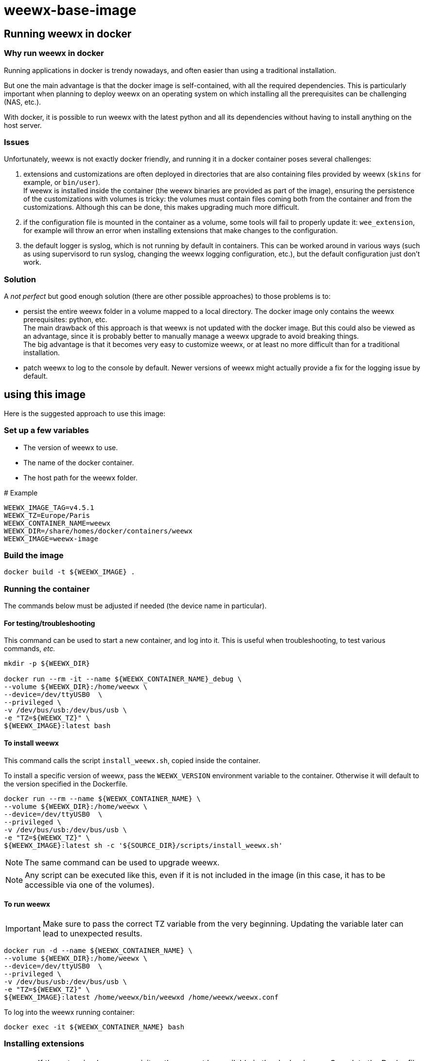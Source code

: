 # weewx-base-image

## Running weewx in docker

### Why run weewx in docker

Running applications in docker is trendy nowadays,
and often easier than using a traditional installation.

But one the main advantage is that the docker image is self-contained, with all the required dependencies.
This is particularly important when planning to deploy weewx on an operating system on which installing all the prerequisites can be challenging (NAS, etc.).

With docker, it is possible to run weewx with the latest python and all its dependencies without having to install anything on the host server.

### Issues

Unfortunately, weewx is not exactly docker friendly,
and running it in a docker container poses several challenges:

. extensions and customizations are often deployed in directories that are also containing files provided by weewx (`skins` for example, or `bin/user`). +
  If weewx is installed inside the container (the weewx binaries are provided as part of the image),
  ensuring the persistence of the customizations with volumes is tricky:
  the volumes must contain files coming both from the container and from the customizations.
  Although this can be done, this makes upgrading much more difficult.

. if the configuration file is mounted in the container as a volume, some tools will fail to properly update it: `wee_extension`, for example will throw an error when installing extensions that make changes to the configuration.

. the default logger is syslog, which is not running by default in containers.
  This can be worked around in various ways (such as using supervisord to run syslog, changing the weewx logging configuration, etc.),
  but the default configuration just don't work.

### Solution

A _not perfect_ but good enough solution (there are other possible approaches) to those problems is to:

* persist the entire weewx folder in a volume mapped to a local directory.
  The docker image only contains the weewx prerequisites: python, etc. +
  The main drawback of this approach is that weewx is not updated with the docker image.
  But this could also be viewed as an advantage,
  since it is probably better to manually manage a weewx upgrade to avoid breaking things. +
  The big advantage is that it becomes very easy to customize weewx,
  or at least no more difficult than for a traditional installation.

* patch weewx to log to the console by default.
  Newer versions of weewx might actually provide a fix for the logging issue by default.

## using this image

Here is the suggested approach to use this image:

### Set up a few variables

* The version of weewx to use.
* The name of the docker container.
* The host path for the weewx folder.

.# Example
----
WEEWX_IMAGE_TAG=v4.5.1
WEEWX_TZ=Europe/Paris
WEEWX_CONTAINER_NAME=weewx
WEEWX_DIR=/share/homes/docker/containers/weewx
WEEWX_IMAGE=weewx-image
----

### Build the image

----
docker build -t ${WEEWX_IMAGE} .
----

### Running the container

The commands below must be adjusted if needed (the device name in particular).

#### For testing/troubleshooting

This command can be used to start a new container,
and log into it.
This is useful when troubleshooting,
to test various commands, _etc._

----
mkdir -p ${WEEWX_DIR}

docker run --rm -it --name ${WEEWX_CONTAINER_NAME}_debug \
--volume ${WEEWX_DIR}:/home/weewx \
--device=/dev/ttyUSB0  \
--privileged \
-v /dev/bus/usb:/dev/bus/usb \
-e "TZ=${WEEWX_TZ}" \
${WEEWX_IMAGE}:latest bash 
----

#### To install weewx

This command calls the script `install_weewx.sh`,
copied inside the container.

To install a specific version of weewx,
pass the `WEEWX_VERSION` environment variable to the container.
Otherwise it will default to the version specified in the Dockerfile.

----
docker run --rm --name ${WEEWX_CONTAINER_NAME} \
--volume ${WEEWX_DIR}:/home/weewx \
--device=/dev/ttyUSB0  \
--privileged \
-v /dev/bus/usb:/dev/bus/usb \
-e "TZ=${WEEWX_TZ}" \
${WEEWX_IMAGE}:latest sh -c '${SOURCE_DIR}/scripts/install_weewx.sh'
----

NOTE: The same command can be used to upgrade weewx.

NOTE: Any script can be executed like this,
      even if it is not included in the image (in this case, it has to be accessible via one of the volumes).

#### To run weewx

IMPORTANT: Make sure to pass the correct TZ variable from the very beginning.
           Updating the variable later can lead to unexpected results.

----
docker run -d --name ${WEEWX_CONTAINER_NAME} \
--volume ${WEEWX_DIR}:/home/weewx \
--device=/dev/ttyUSB0  \
--privileged \
-v /dev/bus/usb:/dev/bus/usb \
-e "TZ=${WEEWX_TZ}" \
${WEEWX_IMAGE}:latest /home/weewx/bin/weewxd /home/weewx/weewx.conf
----

To log into the weewx running container:

----
docker exec -it ${WEEWX_CONTAINER_NAME} bash
----

### Installing extensions

[WARNING]
====
If the extension has prerequisites,
those must be available in the docker image.
Complete the Dockerfile with the prerequisites,
then rebuilt the image.
====

The commands below are examples of how to download, then install a few extensions.
Simply update the URLs to download different versions of those extensions,
or edit the commands to download and install different extensions.

----
mkdir -p ${WEEWX_DIR}/extensions
cd ${WEEWX_DIR}/extensions

# Install the WS-3000 driver
wget -O weewx-ws3000.tar.gz https://github.com/hublol/ws3000-weewx/archive/refs/tags/weewx-ws3000-0.3.tar.gz
docker exec ${WEEWX_CONTAINER_NAME} /home/weewx/bin/wee_extension --install /home/weewx/extensions/weewx-ws3000.tar.gz
docker exec ${WEEWX_CONTAINER_NAME} /home/weewx/bin/wee_config --list-drivers

# Install the WS-3000 data service
wget -O weewx-ws3000ds.tar.gz https://github.com/hublol/ws3000-weewx-dataservice/archive/refs/tags/weewx-ws3000ds-0.2.tar.gz
docker exec ${WEEWX_CONTAINER_NAME} /home/weewx/bin/wee_extension --install /home/weewx/extensions/weewx-ws3000ds.tar.gz

# Install the belchertown skin
wget -O weewx-belchertown.tar.gz https://github.com/poblabs/weewx-belchertown/releases/download/weewx-belchertown-1.2/weewx-belchertown-release-1.2.tar.gz
docker exec ${WEEWX_CONTAINER_NAME} /home/weewx/bin/wee_extension --install /home/weewx/extensions/weewx-belchertown.tar.gz

# Install the exfoliation skin
#wget -O weewx-exfoliation.zip https://github.com/matthewwall/weewx-exfoliation/archive/refs/heads/master.zip
# Original skins not working anymore with weewx 4.x and python3,
# use this one instead:
wget -O weewx-exfoliation.zip https://github.com/chaunceygardiner/weewx-exfoliation/archive/refs/heads/master.zip
docker exec ${WEEWX_CONTAINER_NAME} /home/weewx/bin/wee_extension --install /home/weewx/extensions/weewx-exfoliation.zip

# Fix exfoliation (like 228):
sed -i 's/\$get_windspeed_trend(\$trend.windSpeed.formatted/\$get_windspeed_trend(\$trend.windSpeed.raw/' ${WEEWX_DIR}/skins/exfoliation/index.html.tmpl

# Install the MQTT plugin
wget -O weewx-mqtt.zip https://github.com/matthewwall/weewx-mqtt/archive/master.zip
docker exec ${WEEWX_CONTAINER_NAME} /home/weewx/bin/wee_extension --install /home/weewx/extensions/weewx-mqtt.zip

# Install influxdb
wget -O weewx-influx.zip https://github.com/matthewwall/weewx-influx/archive/master.zip
docker exec ${WEEWX_CONTAINER_NAME} /home/weewx/bin/wee_extension --install /home/weewx/extensions/weewx-influx.zip

# List the installed extensions
docker exec ${WEEWX_CONTAINER_NAME} /home/weewx/bin/wee_extension --list
----

### Configuration

It is then possible to configure/customize weewx as desired,
as if weewx was running on the host,
by editing the files in ${WEEWX_DIR}.

To stop/restart weewx after a change,
simply run:

----
docker stop ${WEEWX_CONTAINER_NAME}
docker start ${WEEWX_CONTAINER_NAME}
----

It is possible to check the logs with:

----
docker logs -f ${WEEWX_CONTAINER_NAME}
----

### Docker compose

Assuming that the Dockerfile is located in: +
`/share/homes/docker/dockerfiles/weewx-base-image`

A sample docker-compose section for weewx could look like this:

----
  weewx:
    build: /share/homes/docker/dockerfiles/weewx-base-image
    image: weewx-image:latest
    hostname: weewx
    container_name: weewx
    command: /home/weewx/bin/weewxd /home/weewx/weewx.conf
    restart: always
    privileged: true
    environment:
      - "TZ=Europe/Paris"
    devices:
      - "/dev/ttyUSB0:/dev/ttyUSB0"
    volumes:
      - ${DOCKER_ROOT}/weewx:/home/weewx
      - /dev/bus/usb:/dev/bus/usb
    networks:
      - proxy
    logging:
      driver: "json-file"
      options:
        max-size: "1m"
----